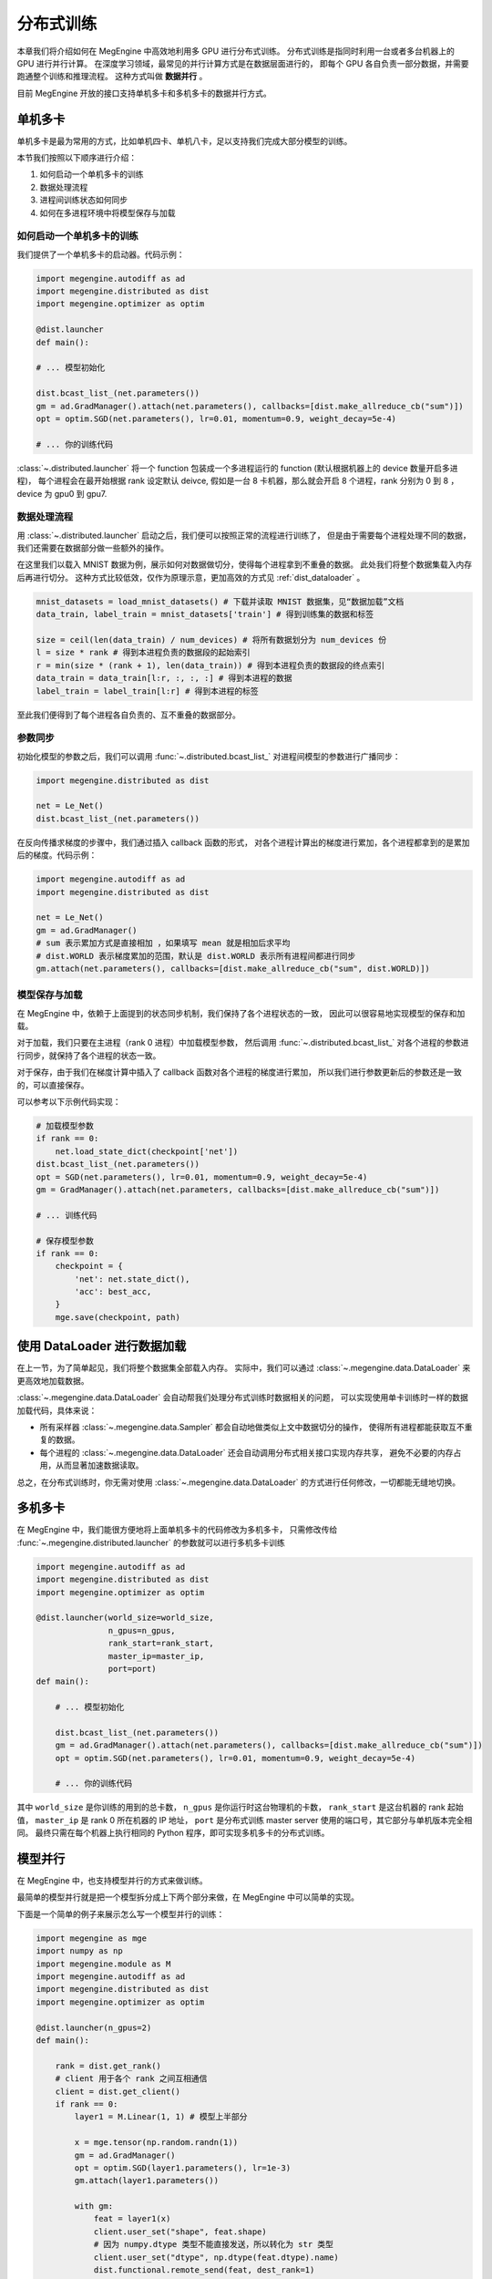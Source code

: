 .. _distribution.rst:

==========
分布式训练
==========

本章我们将介绍如何在 MegEngine 中高效地利用多 GPU 进行分布式训练。
分布式训练是指同时利用一台或者多台机器上的 GPU 进行并行计算。
在深度学习领域，最常见的并行计算方式是在数据层面进行的，
即每个 GPU 各自负责一部分数据，并需要跑通整个训练和推理流程。
这种方式叫做 **数据并行** 。

目前 MegEngine 开放的接口支持单机多卡和多机多卡的数据并行方式。


单机多卡
--------

单机多卡是最为常用的方式，比如单机四卡、单机八卡，足以支持我们完成大部分模型的训练。

本节我们按照以下顺序进行介绍：

#. 如何启动一个单机多卡的训练
#. 数据处理流程
#. 进程间训练状态如何同步
#. 如何在多进程环境中将模型保存与加载

如何启动一个单机多卡的训练
~~~~~~~~~~~~~~~~~~~~~~~~~~

我们提供了一个单机多卡的启动器。代码示例：

.. code-block::

    import megengine.autodiff as ad
    import megengine.distributed as dist
    import megengine.optimizer as optim

    @dist.launcher
    def main():

    # ... 模型初始化

    dist.bcast_list_(net.parameters())
    gm = ad.GradManager().attach(net.parameters(), callbacks=[dist.make_allreduce_cb("sum")])
    opt = optim.SGD(net.parameters(), lr=0.01, momentum=0.9, weight_decay=5e-4)

    # ... 你的训练代码

:class:`~.distributed.launcher` 将一个 function 包装成一个多进程运行的 function (默认根据机器上的 device 数量开启多进程)，
每个进程会在最开始根据 rank 设定默认 deivce, 假如是一台 8 卡机器，那么就会开启 8 个进程，rank 分别为 0 到 8 ，device 为 gpu0 到 gpu7.


数据处理流程
~~~~~~~~~~~~

用 :class:`~.distributed.launcher` 启动之后，我们便可以按照正常的流程进行训练了，
但是由于需要每个进程处理不同的数据，我们还需要在数据部分做一些额外的操作。

在这里我们以载入 MNIST 数据为例，展示如何对数据做切分，使得每个进程拿到不重叠的数据。
此处我们将整个数据集载入内存后再进行切分。
这种方式比较低效，仅作为原理示意，更加高效的方式见 :ref:`dist_dataloader` 。

.. code-block::

    mnist_datasets = load_mnist_datasets() # 下载并读取 MNIST 数据集，见“数据加载”文档
    data_train, label_train = mnist_datasets['train'] # 得到训练集的数据和标签

    size = ceil(len(data_train) / num_devices) # 将所有数据划分为 num_devices 份
    l = size * rank # 得到本进程负责的数据段的起始索引
    r = min(size * (rank + 1), len(data_train)) # 得到本进程负责的数据段的终点索引
    data_train = data_train[l:r, :, :, :] # 得到本进程的数据
    label_train = label_train[l:r] # 得到本进程的标签

至此我们便得到了每个进程各自负责的、互不重叠的数据部分。

参数同步
~~~~~~~~

初始化模型的参数之后，我们可以调用 :func:`~.distributed.bcast_list_` 对进程间模型的参数进行广播同步：

.. code-block::

    import megengine.distributed as dist

    net = Le_Net()
    dist.bcast_list_(net.parameters())

在反向传播求梯度的步骤中，我们通过插入 callback 函数的形式，
对各个进程计算出的梯度进行累加，各个进程都拿到的是累加后的梯度。代码示例：

.. code-block::

    import megengine.autodiff as ad
    import megengine.distributed as dist

    net = Le_Net()
    gm = ad.GradManager()
    # sum 表示累加方式是直接相加 ，如果填写 mean 就是相加后求平均
    # dist.WORLD 表示梯度累加的范围，默认是 dist.WORLD 表示所有进程间都进行同步
    gm.attach(net.parameters(), callbacks=[dist.make_allreduce_cb("sum", dist.WORLD)])

模型保存与加载
~~~~~~~~~~~~~~

在 MegEngine 中，依赖于上面提到的状态同步机制，我们保持了各个进程状态的一致，
因此可以很容易地实现模型的保存和加载。

对于加载，我们只要在主进程（rank 0 进程）中加载模型参数，
然后调用 :func:`~.distributed.bcast_list_` 对各个进程的参数进行同步，就保持了各个进程的状态一致。

对于保存，由于我们在梯度计算中插入了 callback 函数对各个进程的梯度进行累加，
所以我们进行参数更新后的参数还是一致的，可以直接保存。

可以参考以下示例代码实现：

.. code-block::

    # 加载模型参数
    if rank == 0:
        net.load_state_dict(checkpoint['net'])
    dist.bcast_list_(net.parameters())
    opt = SGD(net.parameters(), lr=0.01, momentum=0.9, weight_decay=5e-4)
    gm = GradManager().attach(net.parameters, callbacks=[dist.make_allreduce_cb("sum")])

    # ... 训练代码

    # 保存模型参数
    if rank == 0:
        checkpoint = {
            'net': net.state_dict(),
            'acc': best_acc,
        }
        mge.save(checkpoint, path)

.. _dist_dataloader:

使用 DataLoader 进行数据加载
----------------------------

在上一节，为了简单起见，我们将整个数据集全部载入内存。
实际中，我们可以通过 :class:`~.megengine.data.DataLoader` 来更高效地加载数据。

:class:`~.megengine.data.DataLoader` 会自动帮我们处理分布式训练时数据相关的问题，
可以实现使用单卡训练时一样的数据加载代码，具体来说：

* 所有采样器 :class:`~.megengine.data.Sampler` 都会自动地做类似上文中数据切分的操作，
  使得所有进程都能获取互不重复的数据。
* 每个进程的 :class:`~.megengine.data.DataLoader` 还会自动调用分布式相关接口实现内存共享，
  避免不必要的内存占用，从而显著加速数据读取。

总之，在分布式训练时，你无需对使用 :class:`~.megengine.data.DataLoader` 的方式进行任何修改，一切都能无缝地切换。

.. _Models: https://github.com/MegEngine/Models

多机多卡
--------

在 MegEngine 中，我们能很方便地将上面单机多卡的代码修改为多机多卡，
只需修改传给 :func:`~.megengine.distributed.launcher` 的参数就可以进行多机多卡训练

.. code-block::

    import megengine.autodiff as ad
    import megengine.distributed as dist
    import megengine.optimizer as optim

    @dist.launcher(world_size=world_size, 
                   n_gpus=n_gpus, 
                   rank_start=rank_start, 
                   master_ip=master_ip, 
                   port=port)
    def main():

        # ... 模型初始化

        dist.bcast_list_(net.parameters())
        gm = ad.GradManager().attach(net.parameters(), callbacks=[dist.make_allreduce_cb("sum")])
        opt = optim.SGD(net.parameters(), lr=0.01, momentum=0.9, weight_decay=5e-4)

        # ... 你的训练代码

其中 ``world_size`` 是你训练的用到的总卡数， ``n_gpus`` 是你运行时这台物理机的卡数， 
``rank_start`` 是这台机器的 rank 起始值， ``master_ip`` 是 rank 0 所在机器的 IP 地址，
``port`` 是分布式训练 master server 使用的端口号，其它部分与单机版本完全相同。
最终只需在每个机器上执行相同的 Python 程序，即可实现多机多卡的分布式训练。

模型并行
--------

在 MegEngine 中，也支持模型并行的方式来做训练。

最简单的模型并行就是把一个模型拆分成上下两个部分来做，在 MegEngine 中可以简单的实现。

下面是一个简单的例子来展示怎么写一个模型并行的训练：

.. code-block::

    import megengine as mge
    import numpy as np
    import megengine.module as M
    import megengine.autodiff as ad
    import megengine.distributed as dist
    import megengine.optimizer as optim

    @dist.launcher(n_gpus=2)
    def main():

        rank = dist.get_rank()
        # client 用于各个 rank 之间互相通信
        client = dist.get_client()
        if rank == 0:
            layer1 = M.Linear(1, 1) # 模型上半部分

            x = mge.tensor(np.random.randn(1))
            gm = ad.GradManager()
            opt = optim.SGD(layer1.parameters(), lr=1e-3)
            gm.attach(layer1.parameters())

            with gm:
                feat = layer1(x)
                client.user_set("shape", feat.shape)
                # 因为 numpy.dtype 类型不能直接发送，所以转化为 str 类型
                client.user_set("dtype", np.dtype(feat.dtype).name)
                dist.functional.remote_send(feat, dest_rank=1)
                gm.backward([])
                opt.step().clear_grad()
        else:
            layer2 = M.Linear(1, 1) # 模型下半部分

            gm = ad.GradManager()
            opt = optim.SGD(layer2.parameters(), lr=1e-3)
            gm.attach(layer2.parameters())

            with gm:
                shape = client.user_get("shape")
                dtype = client.user_get("dtype")
                feat = dist.functional.remote_recv(src_rank=0, shape=shape, dtype=dtype)
                loss = layer2(feat)
                gm.backward(loss)
                opt.step().clear_grad()

常见问题
--------

Q: 为什么在多机多卡训练开始前还正常，进入多卡训练之后就报错 ``cuda init error`` ?

A: 请确保在进入多机多卡训练之前主进程没有进行 cuda 相关操作，cuda 在已经初始化的状态下进行 fork 操作会导致 fork 的进程中 cuda 不可用，
参考 `这里 <https://stackoverflow.com/questions/22950047/cuda-initialization-error-after-fork>`_ . 建议用 numpy 数组作为输入输出来使用 launcher 包装的函数。

Q: 为什么我自己用 ``multiprocess`` 写多机多卡训练总是卡住？

A: 可以在函数结束前调用 :func:`~.distributed.group_barrier` 来避免卡死的情况:
   * 在 MegEngine 中，为了保证性能，会异步执行相应的 cuda kernel，所以当 python 代码执行完毕时，相应的 kernel 执行还没有结束。
   * 为了保证 kernel 全部执行完毕，MegEngine 初始化时在 :py:mod:`atexit` 里注册了全局的同步，但是 multiprocess 默认的 fork 模式在进程退出的时候，不会执行 :py:mod:`atexit` 注册的函数，导致 kernel 没有执行完。
   * 如果有进程间需要通信的算子，而又有几个进程提前退出，那么剩下的进程就会一直等待其他进程导致卡死（如果你某个进程比如 rank0 需要取参数的值）。

